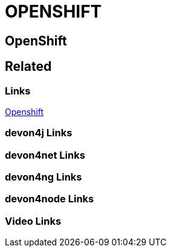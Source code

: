 = OPENSHIFT

[.directory]
== OpenShift

[.links-to-files]
== Related

[.common-links]
=== Links

<</website/pages/docs/master-devonfw-shop-floor.asciidoc_deployment-environments.html#master-devonfw-shop-floor.asciidoc_openshift.html#, Openshift>>

[.devon4j-links]
=== devon4j Links

[.devon4net-links]
=== devon4net Links

[.devon4ng-links]
=== devon4ng Links

[.devon4node-links]
=== devon4node Links

[.videos-links]
=== Video Links

